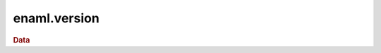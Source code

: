 .. module:: enaml.version

=============
enaml.version
=============

.. rubric:: Data

.. autosummary::
    :nosignatures:

    version_info


.. autodata:: version_info
